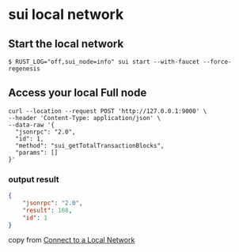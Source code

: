 * sui local network

** Start the local network

#+begin_src shell
$ RUST_LOG="off,sui_node=info" sui start --with-faucet --force-regenesis
#+end_src


** Access your local Full node

#+begin_src shell
curl --location --request POST 'http://127.0.0.1:9000' \
--header 'Content-Type: application/json' \
--data-raw '{
  "jsonrpc": "2.0",
  "id": 1,
  "method": "sui_getTotalTransactionBlocks",
  "params": []
}'
#+end_src

*** output result

#+begin_src json
{
	"jsonrpc": "2.0",
	"result": 168,
	"id": 1
}
#+end_src

copy from [[https://docs.sui.io/guides/developer/getting-started/local-network][Connect to a Local Network]]
